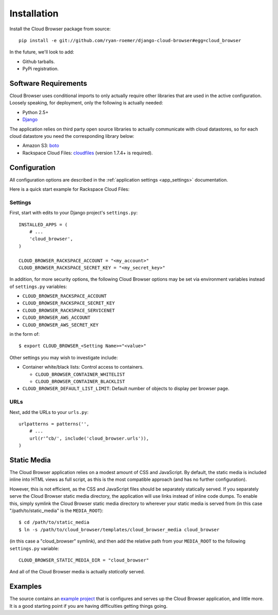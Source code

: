 ==============
 Installation
==============

Install the Cloud Browser package from source::

    pip install -e git://github.com/ryan-roemer/django-cloud-browser#egg=cloud_browser

In the future, we'll look to add:

* Github tarballs.
* PyPi registration.

Software Requirements
=====================

Cloud Browser uses conditional imports to only actually require other libraries
that are used in the active configuration. Loosely speaking, for deployment,
only the following is actually needed:

* Python 2.5+
* `Django <http://www.djangoproject.com/>`_

The application relies on third party open source libraries to actually
communicate with cloud datastores, so for each cloud datastore you need the
corresponding library below:

* Amazon S3: `boto <http://code.google.com/p/boto/>`_
* Rackspace Cloud Files:
  `cloudfiles <https://github.com/rackspace/python-cloudfiles>`_
  (version 1.7.4+ is required).

Configuration
=============
All configuration options are described in the 
:ref:`application settings <app_settings>` documentation.

Here is a quick start example for Rackspace Cloud Files:

Settings
--------
First, start with edits to your Django project's ``settings.py``::

    INSTALLED_APPS = (
        # ...
        'cloud_browser',
    )

    CLOUD_BROWSER_RACKSPACE_ACCOUNT = "<my_account>"
    CLOUD_BROWSER_RACKSPACE_SECRET_KEY = "<my_secret_key>"

In addition, for more security options, the following Cloud Browser options
may be set via environment variables instead of ``settings.py`` variables:

* ``CLOUD_BROWSER_RACKSPACE_ACCOUNT``
* ``CLOUD_BROWSER_RACKSPACE_SECRET_KEY``
* ``CLOUD_BROWSER_RACKSPACE_SERVICENET``
* ``CLOUD_BROWSER_AWS_ACCOUNT``
* ``CLOUD_BROWSER_AWS_SECRET_KEY``

in the form of::

    $ export CLOUD_BROWSER_<Setting Name>="<value>"

Other settings you may wish to investigate include:

* Container white/black lists: Control access to containers.

  * ``CLOUD_BROWSER_CONTAINER_WHITELIST``
  * ``CLOUD_BROWSER_CONTAINER_BLACKLIST``

* ``CLOUD_BROWSER_DEFAULT_LIST_LIMIT``: Default number of objects to display
  per browser page.

URLs
----
Next, add the URLs to your ``urls.py``::

    urlpatterns = patterns('',
        # ...
        url(r'^cb/', include('cloud_browser.urls')),
    )

Static Media
============
The Cloud Browser application relies on a modest amount of CSS and JavaScript.
By default, the static media is included inline into HTML views as full script,
as this is the most compatible approach (and has no further configuration).

However, this is not efficient, as the CSS and JavaScript files should be
separately statically served. If you separately serve the Cloud Browser static
media directory, the application will use links instead of inline code dumps.
To enable this, simply symlink the Cloud Browser static media directory to
wherever your static media is served from (in this case "/path/to/static_media"
is the ``MEDIA_ROOT``)::

    $ cd /path/to/static_media
    $ ln -s /path/to/cloud_browser/templates/cloud_browser_media cloud_browser

(in this case a "cloud_browser" symlink), and then add the relative path from
your ``MEDIA_ROOT`` to the following ``settings.py`` variable::

    CLOUD_BROWSER_STATIC_MEDIA_DIR = "cloud_browser"

And all of the Cloud Browser media is actually *statically* served.

Examples
========
The source contains an `example project`_ that is configures and serves up the
Cloud Browser application, and little more. It is a good starting point if you
are having difficulties getting things going.

.. _`example project`: https://github.com/ryan-roemer/django-cloud-browser/
  blob/master/cloud_browser_project
